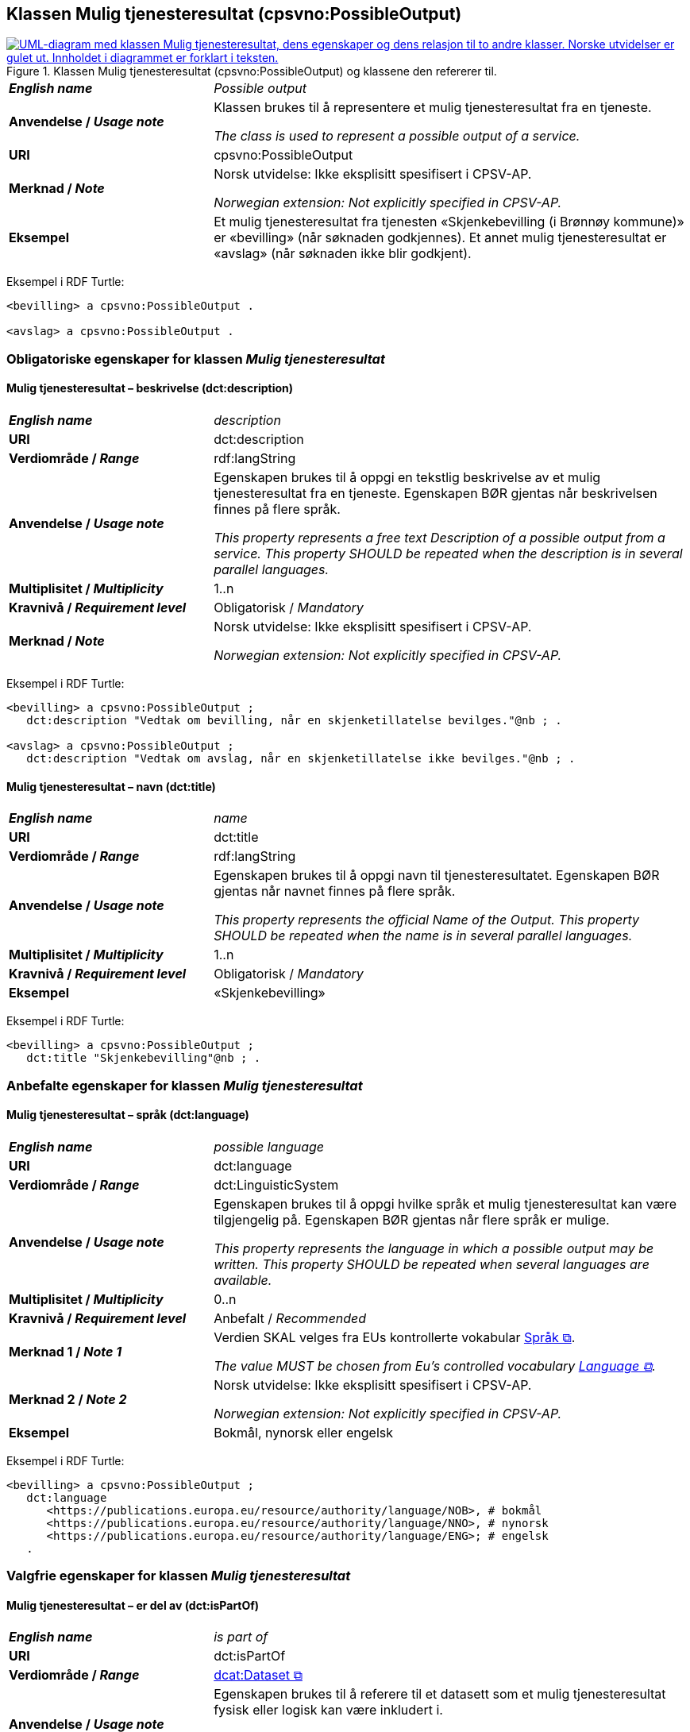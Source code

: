 == Klassen Mulig tjenesteresultat (cpsvno:PossibleOutput) [[MuligTjenesteresultat]]

[[img-KlassenMuligTjenesteresultat]]
.Klassen Mulig tjenesteresultat (cpsvno:PossibleOutput) og klassene den refererer til. 
[link=images/KlassenMuligTjenesteresultat.png]
image::images/KlassenMuligTjenesteresultat.png[alt="UML-diagram med klassen Mulig tjenesteresultat, dens egenskaper og dens relasjon til to andre klasser. Norske utvidelser er gulet ut. Innholdet i diagrammet er forklart i teksten."]

[cols="30s,70d"]
|===
| _English name_ | _Possible output_
| Anvendelse / _Usage note_ |  Klassen brukes til å representere et mulig tjenesteresultat fra en tjeneste.

_The class is used to represent a possible output of a service._
| URI | cpsvno:PossibleOutput
| Merknad / _Note_ | Norsk utvidelse: Ikke eksplisitt spesifisert i CPSV-AP.

_Norwegian extension: Not explicitly specified in CPSV-AP._
| Eksempel | Et mulig tjenesteresultat fra tjenesten «Skjenkebevilling (i Brønnøy kommune)» er «bevilling» (når søknaden godkjennes). Et annet mulig tjenesteresultat er «avslag» (når søknaden ikke blir godkjent).
|===

Eksempel i RDF Turtle:
-----
<bevilling> a cpsvno:PossibleOutput .

<avslag> a cpsvno:PossibleOutput .
-----

=== Obligatoriske egenskaper for klassen _Mulig tjenesteresultat_ [[MuligTjenesteresultat-obligatoriske-egenskaper]]

==== Mulig tjenesteresultat – beskrivelse (dct:description) [[MuligTjenesteresultat-beskrivelse]]

[cols="30s,70d"]
|===
| _English name_ | _description_
| URI | dct:description
| Verdiområde / _Range_ |  rdf:langString
| Anvendelse / _Usage note_ |  Egenskapen brukes til å oppgi en tekstlig beskrivelse av et mulig tjenesteresultat fra en tjeneste. Egenskapen BØR gjentas når beskrivelsen finnes på flere språk.

_This property represents a free text Description of a possible output from a service. This property SHOULD be repeated when the description is in several parallel languages._
| Multiplisitet / _Multiplicity_ | 1..n
| Kravnivå / _Requirement level_ | Obligatorisk / _Mandatory_
| Merknad / _Note_ | Norsk utvidelse: Ikke eksplisitt spesifisert i CPSV-AP.

_Norwegian extension: Not explicitly specified in CPSV-AP._
|===

Eksempel i RDF Turtle:
-----
<bevilling> a cpsvno:PossibleOutput ;
   dct:description "Vedtak om bevilling, når en skjenketillatelse bevilges."@nb ; .

<avslag> a cpsvno:PossibleOutput ;
   dct:description "Vedtak om avslag, når en skjenketillatelse ikke bevilges."@nb ; .
-----

==== Mulig tjenesteresultat – navn (dct:title) [[MuligTjenesteresultat-navn]]

[cols="30s,70d"]
|===
| _English name_ | _name_
| URI | dct:title
| Verdiområde / _Range_ |  rdf:langString
| Anvendelse / _Usage note_ |  Egenskapen brukes til å oppgi  navn til tjenesteresultatet. Egenskapen BØR gjentas når navnet finnes på flere språk.

_This property represents the official Name of the Output. This property SHOULD be repeated when the name is in several parallel languages._
| Multiplisitet / _Multiplicity_ | 1..n
| Kravnivå / _Requirement level_ | Obligatorisk / _Mandatory_
| Eksempel | «Skjenkebevilling»
|===

Eksempel i RDF Turtle:
-----
<bevilling> a cpsvno:PossibleOutput ;
   dct:title "Skjenkebevilling"@nb ; .
-----

=== Anbefalte egenskaper for klassen _Mulig tjenesteresultat_ [[MuligTjenesteresultat-anbefalte-egenskaper]]

==== Mulig tjenesteresultat – språk (dct:language) [[MuligTjenesteresultat-språk]]

[cols="30s,70d"]
|===
| _English name_ | _possible language_
| URI | dct:language
| Verdiområde / _Range_ | dct:LinguisticSystem
| Anvendelse / _Usage note_ |  Egenskapen brukes til å oppgi hvilke språk et mulig tjenesteresultat kan være tilgjengelig på. Egenskapen BØR gjentas når flere språk er mulige.

_This property represents the language in which a possible output may be written. This property SHOULD be repeated when several languages are available._
| Multiplisitet / _Multiplicity_ | 0..n
| Kravnivå / _Requirement level_ | Anbefalt / _Recommended_
| Merknad 1 / _Note 1_ | Verdien SKAL velges fra EUs kontrollerte vokabular https://op.europa.eu/en/web/eu-vocabularies/concept-scheme/-/resource?uri=http://publications.europa.eu/resource/authority/language[Språk &#x29C9;, window="_blank", role="ext-link"].

__The value MUST be chosen from Eu's controlled vocabulary https://op.europa.eu/en/web/eu-vocabularies/concept-scheme/-/resource?uri=http://publications.europa.eu/resource/authority/language[Language &#x29C9;, window="_blank", role="ext-link"].__
| Merknad 2 / _Note 2_ | Norsk utvidelse: Ikke eksplisitt spesifisert i CPSV-AP.

_Norwegian extension: Not explicitly specified in CPSV-AP._
| Eksempel | Bokmål, nynorsk eller engelsk
|===

Eksempel i RDF Turtle:
-----
<bevilling> a cpsvno:PossibleOutput ;
   dct:language
      <https://publications.europa.eu/resource/authority/language/NOB>, # bokmål
      <https://publications.europa.eu/resource/authority/language/NNO>, # nynorsk
      <https://publications.europa.eu/resource/authority/language/ENG>; # engelsk  
   .
-----

=== Valgfrie egenskaper for klassen _Mulig tjenesteresultat_ [[MuligTjenesteresultat-valgfrie-egenskaper]]

==== Mulig tjenesteresultat – er del av (dct:isPartOf) [[MuligTjenesteresultat-erDelAvv]]

[cols="30s,70d"]
|===
| _English name_ |  _is part of_
| URI | dct:isPartOf
|Verdiområde / _Range_ | https://informasjonsforvaltning.github.io/dcat-ap-no/#Datasett[dcat:Dataset &#x29C9;, window="_blank", role="ext-link"]
| Anvendelse / _Usage note_ | Egenskapen brukes til å referere til et datasett som et mulig tjenesteresultat fysisk eller logisk kan være inkludert i.

_This property is used to refer to a dataset in which a possible output may physically or logically be included._
| Multiplisitet / _Multiplicity_ | 0..n
| Kravnivå / _Requirement level_ | Valgfri / _Optional_
| Merknad / _Note_ | Norsk utvidelse: Ikke eksplisitt spesifisert i CPSV-AP.

_Norwegian extension: Not explicitly specified in CPSV-AP._
|===

==== Mulig tjenesteresultat – identifikator (dct:identifier) [[MuligTjenesteresultat-identifikator]]

[cols="30s,70d"]
|===
| _English name_ | _identifier_
| URI | dct:identifier
| Verdiområde / _Range_ | rdfs:Literal
| Anvendelse / _Usage note_ |  Egenskapen brukes til å oppgi identifikatoren til et mulig tjenesteresultat.

_This property represents an identifier for a possible output._
| Multiplisitet / _Multiplicity_ | 0..1
| Kravnivå / _Requirement level_ | Valgfri / _Optional_
| Merknad / _Note_ | Norsk utvidelse: Ikke eksplisitt spesifisert i CPSV-AP.

_Norwegian extension: Not explicitly specified in CPSV-AP._
|===

==== Mulig tjenesteresultat – kan skape (xkos:causes) [[MuligTjenesteresultat-kanSkape]]

[cols="30s,70d"]
|===
| _English name_ | _may cause_
| URI |xkos:causes
| Verdiområde / _Range_ | cv:Event
| Anvendelse / _Usage note_ | Egenskapen brukes til å uttrykke relasjon mellom et mulig tjenesteresultat og en eller flere hendelser, f.eks. endring av data (som et mulig tjenesteresultat) skaper en eller flere hendelser.

_This property expresses the relation between a possible output and one or more events, for instance the cases where change of data (as a possible output) may cause one of more events._
| Multiplisitet / _Multiplicity_ | 0..n 
| Kravnivå / _Requirement level_ | Valgfri / _Optional_ 
| Merknad / _Note_ | Norsk utvidelse: Ikke eksplisitt spesifisert i CPSV-AP.

_Norwegian extension: Not explicitly specified in CPSV-AP._
|===

==== Mulig tjenesteresultat – type (dct:type) [[MuligTjenesteresultat-type]]

[cols="30s,70d"]
|===
| _English name_ | _type_
| URI | dct:type
| Verdiområde / _Range_ | skos:Concept
| Anvendelse / _Usage note_ |  Egenskapen brukes til å referere til begrep som representerer type(r) et mulig tjenesteresultat tilhører.

_This property represents the type of a possible output as defined in a controlled vocabulary._
| Multiplisitet / _Multiplicity_ | 0..n
| Kravnivå / _Requirement level_ | Valgfri / _Optional_
| Merknad / _Note_ | Verdien SKAL velges fra det felles kontrollerte vokabularet https://data.norge.no/vocabulary/service-output-type[Tjenesteresultattype &#x29C9;, window="_blank", role="ext-link"], når verdien finnes i vokabularet.

__The value MUST be chosen from the common controlled vocabulary https://data.norge.no/vocabulary/service-output-type[Service output type &#x29C9;, window="_blank", role="ext-link"], when the value is in the vocabulary.__
| Merknad 2 / _Note 2_ | Norsk utvidelse: Ikke eksplisitt spesifisert i CPSV-AP.

_Norwegian extension: Not explicitly specified in CPSV-AP._
| Eksempel | tillatelse
|===

Eksempel i RDF Turtle:
-----
<bevilling> a cpsvno:PossibleOutput ;
   dct:type <https://data.norge.no/vocabulary/service-output-type#permit> ; # tillatelse
   .
-----
